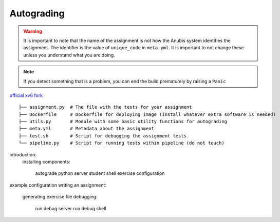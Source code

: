 ===========
Autograding
===========

.. WARNING::
   It is important to note that the name of the assignment is not how the Anubis system identifies the assignment. The
   identifier is the value of ``unique_code`` in ``meta.yml``. It is important to not change these unless you
   understand what you are doing.

.. NOTE::
   If you detect something that is a problem, you can end the build prematurely by raising a ``Panic``

.. image:: _static/autograde-assignment-meta-0.png
   :caption: Example meta.yml for an assignment

.. code-block:: sh
   :caption: Create a new assignment

    anubis assignment init 'assignment1' # replace assignment1 with name of your assignment

`official xv6 fork <https://github.com/AnubisLMS/xv6>`_

::

   ├── assignment.py  # The file with the tests for your assignment
   ├── Dockerfile     # Dockerfile for deploying image (install whatever extra software is needed)
   ├── utils.py       # Module with some basic utility functions for autograding
   ├── meta.yml       # Metadata about the assignment
   ├── test.sh        # Script for debugging the assignment tests
   └── pipeline.py    # Script for running tests within pipeline (do not touch)


introduction:
  installing
  components:
     autograde python server
     student shell
     exercise configuration
example configuration
writing an assignment:
  generating exercise file
  debugging:
    run debug server
    run debug shell
